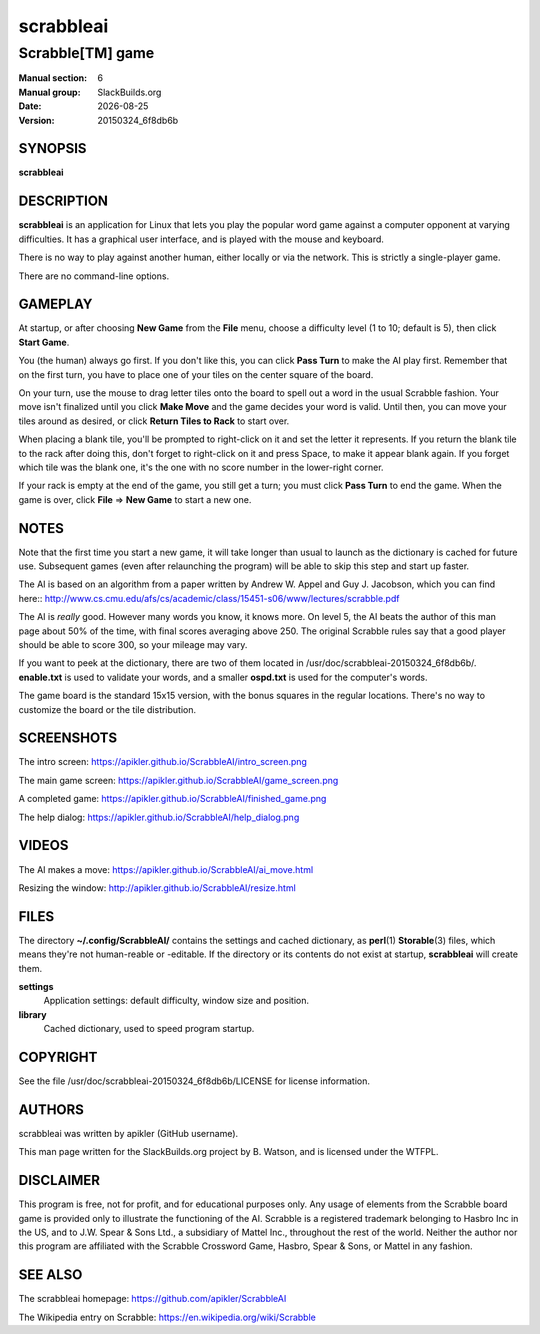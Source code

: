.. RST source for scrabbleai(6) man page. Convert with:
..   rst2man.py scrabbleai.rst > scrabbleai.6

.. |version| replace:: 20150324_6f8db6b
.. |date| date::

==========
scrabbleai
==========

-----------------
Scrabble[TM] game
-----------------

:Manual section: 6
:Manual group: SlackBuilds.org
:Date: |date|
:Version: |version|

SYNOPSIS
========

**scrabbleai**

DESCRIPTION
===========

**scrabbleai** is an application for Linux that lets you play
the popular word game against a computer opponent at varying
difficulties. It has a graphical user interface, and is played with
the mouse and keyboard.

There is no way to play against another human, either locally or
via the network. This is strictly a single-player game.

There are no command-line options.

GAMEPLAY
========

At startup, or after choosing **New Game** from the **File** menu, choose
a difficulty level (1 to 10; default is 5), then click **Start Game**.

You (the human) always go first. If you don't like this, you can click
**Pass Turn** to make the AI play first. Remember that on the first
turn, you have to place one of your tiles on the center square of the
board.

On your turn, use the mouse to drag letter tiles onto the board
to spell out a word in the usual Scrabble fashion. Your move isn't
finalized until you click **Make Move** and the game decides your word
is valid. Until then, you can move your tiles around as desired, or
click **Return Tiles to Rack** to start over.

When placing a blank tile, you'll be prompted to right-click on it and
set the letter it represents. If you return the blank tile to the rack
after doing this, don't forget to right-click on it and press Space,
to make it appear blank again. If you forget which tile was the blank
one, it's the one with no score number in the lower-right corner.

If your rack is empty at the end of the game, you still get a turn;
you must click **Pass Turn** to end the game. When the game is over,
click **File** => **New Game** to start a new one.

NOTES
=====

Note that the first time you start a new game, it will take
longer than usual to launch as the dictionary is cached for future
use. Subsequent games (even after relaunching the program) will be
able to skip this step and start up faster.

The AI is based on an algorithm from a paper written by Andrew
W. Appel and Guy J. Jacobson, which you can find here::
http://www.cs.cmu.edu/afs/cs/academic/class/15451-s06/www/lectures/scrabble.pdf

The AI is *really* good. However many words you know, it knows
more. On level 5, the AI beats the author of this man page about 50%
of the time, with final scores averaging above 250. The original
Scrabble rules say that a good player should be able to score 300, so
your mileage may vary.

If you want to peek at the dictionary, there are two of them located
in /usr/doc/scrabbleai-|version|/. **enable.txt** is used to validate
your words, and a smaller **ospd.txt** is used for the computer's
words.

The game board is the standard 15x15 version, with the bonus squares
in the regular locations. There's no way to customize the board or the
tile distribution.

SCREENSHOTS
===========

The intro screen: https://apikler.github.io/ScrabbleAI/intro_screen.png

The main game screen: https://apikler.github.io/ScrabbleAI/game_screen.png

A completed game: https://apikler.github.io/ScrabbleAI/finished_game.png

The help dialog: https://apikler.github.io/ScrabbleAI/help_dialog.png

VIDEOS
======

The AI makes a move: https://apikler.github.io/ScrabbleAI/ai_move.html

Resizing the window: http://apikler.github.io/ScrabbleAI/resize.html

FILES
=====

The directory **~/.config/ScrabbleAI/** contains the settings and
cached dictionary, as **perl**\(1) **Storable**\(3) files, which
means they're not human-reable or -editable. If the directory or its
contents do not exist at startup, **scrabbleai** will create them.

**settings**
  Application settings: default difficulty, window size and position.

**library**
  Cached dictionary, used to speed program startup.

COPYRIGHT
=========

See the file /usr/doc/scrabbleai-|version|/LICENSE for license information.

AUTHORS
=======

scrabbleai was written by apikler (GitHub username).

This man page written for the SlackBuilds.org project
by B. Watson, and is licensed under the WTFPL.

DISCLAIMER
==========

This program is free, not for profit, and for educational purposes
only. Any usage of elements from the Scrabble board game is provided
only to illustrate the functioning of the AI. Scrabble is a registered
trademark belonging to Hasbro Inc in the US, and to J.W. Spear &
Sons Ltd., a subsidiary of Mattel Inc., throughout the rest of the
world. Neither the author nor this program are affiliated with the
Scrabble Crossword Game, Hasbro, Spear & Sons, or Mattel in any
fashion.

SEE ALSO
========

The scrabbleai homepage: https://github.com/apikler/ScrabbleAI

The Wikipedia entry on Scrabble: https://en.wikipedia.org/wiki/Scrabble
